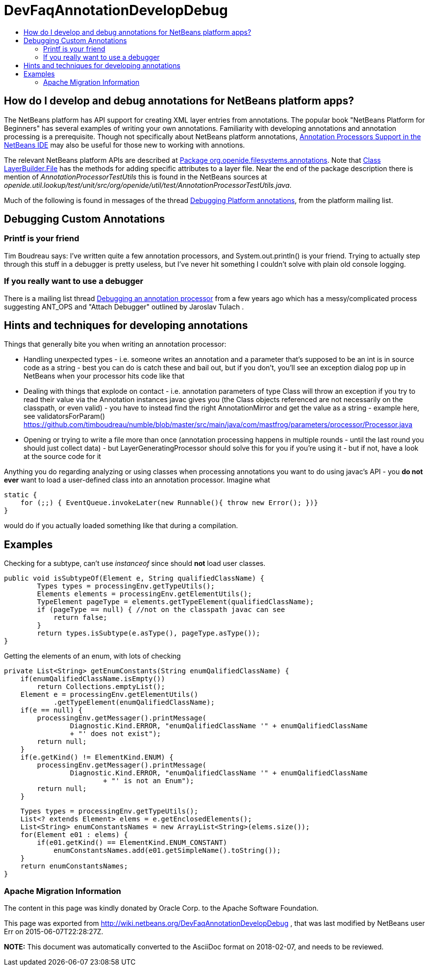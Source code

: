 // 
//     Licensed to the Apache Software Foundation (ASF) under one
//     or more contributor license agreements.  See the NOTICE file
//     distributed with this work for additional information
//     regarding copyright ownership.  The ASF licenses this file
//     to you under the Apache License, Version 2.0 (the
//     "License"); you may not use this file except in compliance
//     with the License.  You may obtain a copy of the License at
// 
//       http://www.apache.org/licenses/LICENSE-2.0
// 
//     Unless required by applicable law or agreed to in writing,
//     software distributed under the License is distributed on an
//     "AS IS" BASIS, WITHOUT WARRANTIES OR CONDITIONS OF ANY
//     KIND, either express or implied.  See the License for the
//     specific language governing permissions and limitations
//     under the License.
//

= DevFaqAnnotationDevelopDebug
:jbake-type: wiki
:jbake-tags: wiki, devfaq, needsreview
:jbake-status: published
:keywords: Apache NetBeans wiki DevFaqAnnotationDevelopDebug
:description: Apache NetBeans wiki DevFaqAnnotationDevelopDebug
:toc: left
:toc-title:
:syntax: true

== How do I develop and debug annotations for NetBeans platform apps?

The NetBeans platform has API support for creating XML layer entries from annotations. The popular book "NetBeans Platform for Beginners" has several examples of writing your own annotations. Familiarity with developing annotations and annotation processing is a prerequisite. Though not specifically about NetBeans platform annotations, link:https://netbeans.org/kb/docs/java/annotations.html[Annotation Processors Support in the NetBeans IDE] may also be useful for those new to working with annotions.

The relevant NetBeans platform APIs are described at
link:http://bits.netbeans.org/dev/javadoc/org-openide-filesystems/org/openide/filesystems/annotations/package-summary.html[Package org.openide.filesystems.annotations]. Note that link:http://bits.netbeans.org/dev/javadoc/org-openide-filesystems/org/openide/filesystems/annotations/LayerBuilder.File.html[Class LayerBuilder.File] has the methods for adding specific attributes to a layer file. Near the end of the package description there is mention of _AnnotationProcessorTestUtils_ this is found in the NetBeans sources at _openide.util.lookup/test/unit/src/org/openide/util/test/AnnotationProcessorTestUtils.java_.

Much of the following is found in messages of the thread link:https://forums.netbeans.org/topic63404.html[Debugging Platform annotations], from the platform mailing list.

== Debugging Custom Annotations

=== Printf is your friend

Tim Boudreau says: I've written quite a few annotation processors, and System.out.println() is your friend.  Trying to actually step through this stuff in a debugger is pretty useless, but I've never hit something I couldn't solve with plain old console logging.

=== If you really want to use a debugger

There is a mailing list thread link:http://forums.netbeans.org/topic53688.html[Debugging an annotation processor] from a few years ago which has a messy/complicated process suggesting ANT_OPS and "Attach Debugger" outlined by Jaroslav Tulach .

== Hints and techniques for developing annotations

Things that generally bite you when writing an annotation processor:

* Handling unexpected types - i.e. someone writes an annotation and a parameter that's supposed to be an int is in source code as a string - best you can do is catch these and bail out, but if you don't, you'll see an exception dialog pop up in NetBeans when your processor hits code like that
* Dealing with things that explode on contact - i.e. annotation parameters of type Class will throw an exception if you try to read their value via the Annotation instances javac gives you (the Class objects referenced are not necessarily on the classpath, or even valid) - you have to instead find the right AnnotationMirror and get the value as a string - example here, see validatorsForParam() link:https://github.com/timboudreau/numble/blob/master/src/main/java/com/mastfrog/parameters/processor/Processor.java[https://github.com/timboudreau/numble/blob/master/src/main/java/com/mastfrog/parameters/processor/Processor.java]
* Opening or trying to write a file more than once (annotation processing happens in multiple rounds - until the last round you should just collect data) - but LayerGeneratingProcessor should solve this for you if you're using it - but if not, have a look at the source code for it

Anything you do regarding analyzing or using classes when processing annotations you want to do using javac's API - you *do not ever* want to load a user-defined class into an annotation processor. Imagine what

[source,java]
----

static { 
    for (;;) { EventQueue.invokeLater(new Runnable(){ throw new Error(); })}
}
----

would do if you actually loaded something like that during a compilation.

== Examples

Checking for a subtype, can't use _instanceof_ since should *not* load user classes.

[source,java]
----

public void isSubtypeOf(Element e, String qualifiedClassName) {
        Types types = processingEnv.getTypeUtils();
        Elements elements = processingEnv.getElementUtils();
        TypeElement pageType = elements.getTypeElement(qualifiedClassName);
        if (pageType == null) { //not on the classpath javac can see
            return false;
        }
        return types.isSubtype(e.asType(), pageType.asType());
}
----

Getting the elements of an enum, with lots of checking

[source,java]
----

private List<String> getEnumConstants(String enumQalifiedClassName) {
    if(enumQalifiedClassName.isEmpty())
        return Collections.emptyList();
    Element e = processingEnv.getElementUtils()
            .getTypeElement(enumQalifiedClassName);
    if(e == null) {
        processingEnv.getMessager().printMessage(
                Diagnostic.Kind.ERROR, "enumQalifiedClassName '" + enumQalifiedClassName
                + "' does not exist");
        return null;
    }
    if(e.getKind() != ElementKind.ENUM) {
        processingEnv.getMessager().printMessage(
                Diagnostic.Kind.ERROR, "enumQalifiedClassName '" + enumQalifiedClassName
                        + "' is not an Enum");
        return null;
    }
----
[source,java]
----

    Types types = processingEnv.getTypeUtils();
    List<? extends Element> elems = e.getEnclosedElements();
    List<String> enumConstantsNames = new ArrayList<String>(elems.size());
    for(Element e01 : elems) {
        if(e01.getKind() == ElementKind.ENUM_CONSTANT)
            enumConstantsNames.add(e01.getSimpleName().toString());
    }
    return enumConstantsNames;
}
----

=== Apache Migration Information

The content in this page was kindly donated by Oracle Corp. to the
Apache Software Foundation.

This page was exported from link:http://wiki.netbeans.org/DevFaqAnnotationDevelopDebug[http://wiki.netbeans.org/DevFaqAnnotationDevelopDebug] , 
that was last modified by NetBeans user Err 
on 2015-06-07T22:28:27Z.


*NOTE:* This document was automatically converted to the AsciiDoc format on 2018-02-07, and needs to be reviewed.
